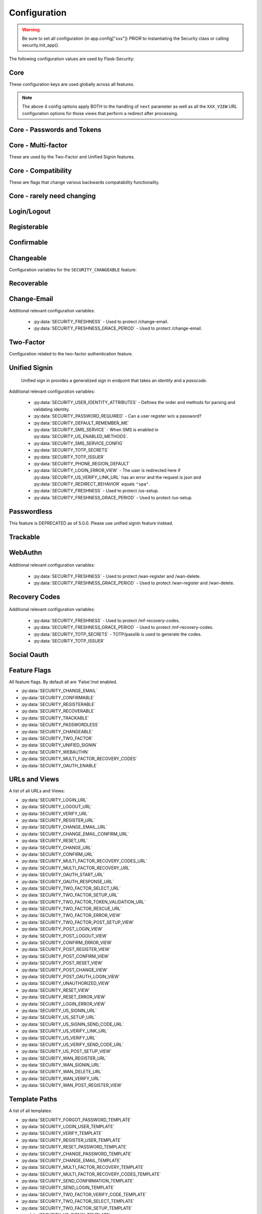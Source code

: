 Configuration
=============

.. warning::
    Be sure to set all configuration (in app.config["xxx"]) *PRIOR* to instantiating
    the Security class or calling security.init_app().

The following configuration values are used by Flask-Security:

Core
--------------

These configuration keys are used globally across all features.

.. py:data:: SECRET_KEY

    This is actually part of Flask - but is used by Flask-Security to sign all tokens.
    It is critical this is set to a strong value. For python3 consider using: ``secrets.token_urlsafe()``

.. py:data:: SECRET_KEY_FALLBACKS

    This is part of Flask (>=3.1) but can be used by Flask-Security to unsign tokens.
    See Flask documentation https://flask.palletsprojects.com/en/stable/config/#SECRET_KEY_FALLBACKS

    .. versionadded:: 5.6.0

.. py:data:: SECURITY_BLUEPRINT_NAME

    Specifies the name for the Flask-Security blueprint.

    Default: ``"security"``.

.. py:data:: SECURITY_URL_PREFIX

    Specifies the URL prefix for the Flask-Security blueprint.

    Default: ``None``.

.. py:data:: SECURITY_STATIC_FOLDER

    Specifies the folder name for static files (webauthn).

    Default: ``"static"``.

    .. versionadded:: 5.1.0

.. py:data:: SECURITY_STATIC_FOLDER_URL

    Specifies the URL for static files used by Flask-Security (webauthn).
    See Flask documentation https://flask.palletsprojects.com/en/latest/blueprints/#static-files

    Default: ``"/fs-static"``.

    .. versionadded:: 5.1.0

.. py:data:: SECURITY_SUBDOMAIN

    Specifies the subdomain for the Flask-Security blueprint. If your authenticated
    content is on a different subdomain, also enable :py:data:`SECURITY_REDIRECT_ALLOW_SUBDOMAINS`.

    Default: ``None``.
.. py:data:: SECURITY_FLASH_MESSAGES

    Specifies whether or not to flash messages for actions certain endpoint perform.
    Normally Flash-Security views will flash informational or error messages only when the operation
    results in a redirect.

    Default: ``True``.
.. py:data:: SECURITY_I18N_DOMAIN

    Specifies the name for domain used for translations.

    Default: ``"flask_security"``.
.. py:data:: SECURITY_I18N_DIRNAME

    Specifies the directory containing the ``MO`` files used for translations.
    When using flask-babel this can also be a list of directory names - this
    enables application to override a subset of messages if desired. The
    default ``builtin`` uses translations shipped with Flask-Security.

    Default: ``"builtin"``.

    .. versionchanged:: 5.2.0
        "builtin" is a special name which will be interpreted as the ``translations``
        directory within the installation of Flask-Security.

.. py:data:: SECURITY_TOKEN_AUTHENTICATION_KEY

    Specifies the query string parameter to read when using token authentication.

    Default: ``"auth_token"``.

.. py:data:: SECURITY_TOKEN_AUTHENTICATION_HEADER

    Specifies the HTTP header to read when using token authentication.

    Default: ``"Authentication-Token"``.

.. py:data:: SECURITY_TOKEN_MAX_AGE

    Specifies the number of seconds before an authentication token expires.

    Default: ``None``, meaning the token never expires.

.. py:data:: SECURITY_TOKEN_EXPIRE_TIMESTAMP

    A callable that returns a unix timestamp in the future when this specific
    authentication token should expire. Returning 0 means no expiration.
    It is passed the currently authenticated User so any fields can be used
    to customize an expiration time. Of course it is called in a request
    context so any information about the current request can also be used.

    If BOTH this and :data:`SECURITY_TOKEN_MAX_AGE` are set - the shorter is used.

    .. note::
        These 2 expiry options work differently - with this one, the actual expire
        timestamp is in the auth_token. The signed token (using itsdangerous)
        has the timestamp the token was generated. On validation, that is checked
        against ``SECURITY_TOKEN_MAX_AGE``. So for MAX_AGE, at the time of
        validation, the token hasn't yet been associated with a User.

    Default: ``lambda user: 0``

.. py:data:: SECURITY_EMAIL_VALIDATOR_ARGS

    Email address are validated and normalized via the ``mail_util_cls`` which
    defaults to :class:`.MailUtil`. That uses the `email_validator`_ package whose methods
    have configurable options - these can be set here and will be passed in.
    For example setting this to: ``{"check_deliverability": False}`` is useful
    when unit testing if the emails are fake.

    ``mail_util_cls`` has 2 methods - ``normalize`` and ``validate``. Both
    ensure the passed value is a valid email address, and returns a normalized
    version. ``validate`` additionally, by default, verifies that the email
    address can likely actually receive an email.

    Default: ``None``, meaning use the defaults from email_validator package.

    .. versionadded:: 4.0.0

.. _email_validator: https://pypi.org/project/email-validator/

.. py:data:: SECURITY_DEFAULT_HTTP_AUTH_REALM

    Specifies the default authentication realm when using basic HTTP auth.

    Default: ``Login Required``

.. py:data:: SECURITY_REDIRECT_BEHAVIOR

    Passwordless login, confirmation, reset password, unified signin, change_email, and oauth signin
    have GET endpoints that validate the passed token and redirect to an action form.
    For Single-Page-Applications style UIs which need to control their own internal URL routing these redirects
    need to not contain forms, but contain relevant information as query parameters.
    Setting this to ``"spa"`` will enable that behavior.

    When this is enabled, the following must also be defined:

    - :py:data:`SECURITY_POST_OAUTH_LOGIN_VIEW`  (if :py:data:`SECURITY_OAUTH_ENABLE` is True)
    - :py:data:`SECURITY_LOGIN_ERROR_VIEW`
    - :py:data:`SECURITY_CONFIRM_ERROR_VIEW`
    - :py:data:`SECURITY_POST_CHANGE_EMAIL_VIEW`
    - :py:data:`SECURITY_CHANGE_EMAIL_ERROR_VIEW`
    - :py:data:`SECURITY_POST_CONFIRM_VIEW`
    - :py:data:`SECURITY_RESET_ERROR_VIEW`
    - :py:data:`SECURITY_RESET_VIEW`


    Default: ``None`` which is existing html-style form redirects.

    .. versionadded:: 3.3.0

.. py:data:: SECURITY_REDIRECT_HOST

    Mostly for development purposes, the UI is often developed
    separately and is running on a different port than the
    Flask application. In order to test redirects, the `netloc`
    of the redirect URL needs to be rewritten. Setting this to e.g. `localhost:8080` does that.

    .. tip::
        Be aware that when this is set, any of the `*_VIEW` configuration variables that are set
        to URLs and not endpoints, will be redirected to this host.

    Default: ``None``.

    .. versionadded:: 3.3.0

.. py:data:: SECURITY_REDIRECT_ALLOW_SUBDOMAINS

    If ``True`` then subdomains (and the root domain) of the top-level host set
    by Flask's ``SERVER_NAME`` configuration will be allowed as post-view redirect targets.
    This is beneficial if you wish to place your authentication on one subdomain and
    authenticated content on another, for example ``auth.domain.tld`` and ``app.domain.tld``.

    Default: ``False``.

    .. versionadded:: 4.0.0

.. py:data:: SECURITY_REDIRECT_BASE_DOMAIN

    Set the base domain for checking allowable redirects. The intent here is to
    allow an application to be server on e.g. "flaskapp.my.org" and redirect
    to "myservice.my.org" (which maybe isn't a Flask app). Flask's SERVER_NAME
    can't be used to verify redirects in this case. Note that in most cases
    the application will want to set Flask's SESSION_COOKIE_DOMAIN to be this base domain -
    otherwise authorization information won't be sent.

    Default: ``None``

    .. versionadded:: 5.5.0

.. py:data:: SECURITY_REDIRECT_ALLOWED_SUBDOMAINS

    A list of subdomains. Each will be prepended to
    ``SECURITY_REDIRECT_BASE_DOMAIN`` and checked against the requested redirect.

    Default: ``[]``

    .. versionadded:: 5.5.0


.. note::
    The above 4 config options apply BOTH to the handling of ``next`` parameter
    as well as all the ``XXX_VIEW`` URL configuration options
    for those views that perform a redirect after processing.

.. py:data:: SECURITY_CSRF_PROTECT_MECHANISMS

    Authentication mechanisms that require CSRF protection.
    These are the same mechanisms as are permitted in the ``@auth_required`` decorator.

    Default: ``("basic", "session", "token")``.

.. py:data:: SECURITY_CSRF_IGNORE_UNAUTH_ENDPOINTS

    If ``True`` then CSRF will not be required for endpoints
    that don't require authentication (e.g. login, logout, register, forgot_password).

    Default: ``False``.

.. py:data:: SECURITY_CSRF_COOKIE_NAME

    The name for the CSRF cookie. This usually should be dictated by your
    client-side code  - more information can be found at :ref:`csrf_topic`

    Default: ``None`` - meaning no cookie will be sent.

.. py:data:: SECURITY_CSRF_COOKIE

    A dict that defines the parameters required to
    set a CSRF cookie.
    The complete set of parameters is described in Flask's `set_cookie`_ documentation.

    Default: ``{"samesite": "Strict", "httponly": False, "secure": False}``

    .. versionchanged:: 4.1.0
        The 'key' attribute was deprecated in favor of a separate configuration
        variable :data:`SECURITY_CSRF_COOKIE_NAME`.

.. py:data:: SECURITY_CSRF_HEADER

    The HTTP Header name that will contain the CSRF token. ``X-XSRF-Token``
    is used by packages such as `axios`_.

    Default: ``"X-XSRF-Token"``.

.. py:data:: SECURITY_CSRF_COOKIE_REFRESH_EACH_REQUEST

    By default, csrf_tokens have an expiration (controlled
    by the configuration variable ``WTF_CSRF_TIME_LIMIT``.
    This can cause CSRF failures if say an application is left
    idle for a long time. You can set that time limit to ``None``
    or have the CSRF cookie sent on every request (which will give
    it a new expiration time).

    Default: ``False``.

.. py:data:: SECURITY_EMAIL_SENDER

    Specifies the email address to send emails as.

    Default: value set to ``MAIL_DEFAULT_SENDER`` if Flask-Mail is used otherwise ``no-reply@localhost``.

.. py:data:: SECURITY_USER_IDENTITY_ATTRIBUTES

    Specifies which attributes of the user object can be used for credential validation.

    Defines the order and matching that will be applied when validating login
    credentials (either via standard login form or the unified sign in form).
    The identity field in the form will be matched in order using this configuration
    - the FIRST match will then be used to look up the user in the DB.

    Mapping functions take a single argument - ``identity`` from the form
    and should return ``None`` if the ``identity`` argument isn't in a format
    suitable for the attribute. If the ``identity`` argument format matches, it
    should be returned, optionally having had some normalization performed.
    The returned result will be used to look up the identity in the UserDataStore
    using the column name specified in the key.

    The provided :meth:`flask_security.uia_phone_mapper` for example performs
    phone number normalization using the ``phonenumbers`` package.

    .. tip::
        If your mapper performs any sort of normalization,
        make sure you apply the exact same transformation in your form validator
        when setting the field.

    .. danger::
        Make sure that any attributes listed here are marked Unique in your UserDataStore
        model.

    .. danger::
        Make sure your mapper methods guard against malicious user input. For example,
        if you allow ``username`` as an identity method you could use `bleach`_::

            def uia_username_mapper(identity):
                # we allow pretty much anything - but we bleach it.
                return bleach.clean(identity, strip=True)

    Default::

        [
            {"email": {"mapper": uia_email_mapper, "case_insensitive": True}},
        ]

    If you enable :py:data:`SECURITY_UNIFIED_SIGNIN` and set ``sms`` as a :py:data:`SECURITY_US_ENABLED_METHODS`
    and your `SECURITY_USER_IDENTITY_ATTRIBUTES` contained::

        [
            {"email": {"mapper": uia_email_mapper, "case_insensitive": True}},
            {"us_phone_number": {"mapper": uia_phone_mapper}},
        ]

    Then after the user sets up their SMS - they could login using their phone number and
    get a text with the authentication code.

    .. versionchanged:: 4.0.0
        Changed from list to list of dict.

.. _bleach: https://pypi.org/project/bleach/

.. py:data:: SECURITY_USER_IDENTITY_MAPPINGS

    .. versionadded:: 3.4.0
    .. deprecated:: 4.0.0
        Superseded by :py:data:`SECURITY_USER_IDENTITY_ATTRIBUTES`

.. py:data:: SECURITY_API_ENABLED_METHODS

    Various endpoints of Flask-Security require the caller to be authenticated.
    This variable controls which of the methods - ``token``, ``session``, ``basic``
    will be allowed. The default does NOT include ``basic`` since if ``basic``
    is in the list, and if the user is NOT authenticated, then the standard/required
    response of 401 with the ``WWW-Authenticate`` header is returned. This is
    rarely what the client wants.

    Default: ``["session", "token"]``.

    .. versionadded:: 4.0.0

.. py:data:: SECURITY_DEFAULT_REMEMBER_ME

    Specifies the default "remember me" value used when logging in a user.

    Default: ``False``.

.. py:data:: SECURITY_RETURN_GENERIC_RESPONSES

    If set to ``True`` Flask-Security will return generic responses to endpoints
    that could be used to enumerate users. Please see :ref:`generic_responses`.

    Default: ``False``

    .. versionadded:: 5.0.0

.. py:data:: SECURITY_FRESHNESS

    A timedelta used to protect endpoints that alter sensitive information.
    This is used to protect the following endpoints:

        - :py:data:`SECURITY_US_SETUP_URL`
        - :py:data:`SECURITY_TWO_FACTOR_SETUP_URL`
        - :py:data:`SECURITY_WAN_REGISTER_URL`
        - :py:data:`SECURITY_WAN_DELETE_URL`
        - :py:data:`SECURITY_MULTI_FACTOR_RECOVERY_CODES`
        - :py:data:`SECURITY_CHANGE_EMAIL_URL`

    Setting this to a negative number will disable any freshness checking and
    the endpoints:

        - :py:data:`SECURITY_VERIFY_URL`
        - :py:data:`SECURITY_US_VERIFY_URL`
        - :py:data:`SECURITY_US_VERIFY_SEND_CODE_URL`
        - :py:data:`SECURITY_WAN_VERIFY_URL`

    won't be registered.
    Setting this to 0 results in undefined behavior.
    Please see :meth:`flask_security.check_and_update_authn_fresh` for details.

    .. note::
        The timestamp of when the caller/user last successfully authenticated is
        stored in the session as well as authentication token.

    Default: timedelta(hours=24)

    .. versionadded:: 3.4.0

.. py:data:: SECURITY_FRESHNESS_GRACE_PERIOD

    A timedelta that provides a grace period when altering sensitive
    information. This ensures that multi-step operations don't get denied
    because the session/token happens to expire mid-step.

    Note that this is not implemented for freshness information carried in the
    auth token.

    N.B. To avoid strange behavior, be sure to set the grace period less than
    the freshness period.
    Please see :meth:`flask_security.check_and_update_authn_fresh` for details.

    Default: timedelta(hours=1)

    .. versionadded:: 3.4.0

.. py:data:: SECURITY_FRESHNESS_ALLOW_AUTH_TOKEN

    Controls whether the freshness data set in the auth token can be used to
    satisfy freshness checks. Some applications might want to force freshness
    protected endpoints to always use browser based access with sessions - they
    should set this to ``False``.

    Default: ``True``


    .. versionadded:: 5.5.0

Core - Passwords and Tokens
----------------------------
.. py:data:: SECURITY_PASSWORD_HASH

    Specifies the password hash algorithm to use when hashing passwords.
    Recommended values for production systems are ``argon2``, ``bcrypt``, or
    ``pbkdf2_sha512``. Some algorithms require the installation  of a backend package (e.g. `bcrypt`_, `argon2`_).

    Default: ``"argon2"``.

    .. versionchanged:: 5.5.0
        Default changed from ``bcrypt`` to ``argon2``.

.. py:data:: SECURITY_PASSWORD_SCHEMES

    List of supported password hash algorithms. ``SECURITY_PASSWORD_HASH``
    must be from this list. Passwords encrypted with any of these schemes will be honored.
    This is passed directly to `passlib's CryptoContext`_.

.. py:data:: SECURITY_DEPRECATED_PASSWORD_SCHEMES

    List of password hash algorithms that are considered weak and
    will be accepted, however on first use, will be re-hashed to the current
    setting of ``SECURITY_PASSWORD_HASH``.
    This is passed directly to `passlib's CryptoContext`_.

    Default: ``["auto"]`` which means any password found that wasn't
    hashed using ``SECURITY_PASSWORD_HASH`` will be re-hashed.

.. py:data:: SECURITY_PASSWORD_SALT

    Specifies the HMAC salt. This is required for all schemes that
    are configured for double hashing. A good salt can be generated using:
    ``secrets.SystemRandom().getrandbits(128)``.

    Default: ``None``.

.. py:data:: SECURITY_PASSWORD_SINGLE_HASH

    A list of schemes that should not be hashed twice. By default, passwords are
    hashed twice, first with :py:data:`SECURITY_PASSWORD_SALT`, and then with a random salt.

    Default: a list of known schemes not working with double hashing (`django_{digest}`, `plaintext`).

.. py:data:: SECURITY_HASHING_SCHEMES

    List of algorithms used for encrypting/hashing sensitive data within a token
    (Such as is sent with confirmation or reset password).
    This is passed directly to `passlib's CryptoContext`_.

    Default: ``["sha256_crypt", "hex_md5"]``.
.. py:data:: SECURITY_DEPRECATED_HASHING_SCHEMES

    List of deprecated algorithms used for creating and validating tokens.
    This is passed directly to `passlib's CryptoContext`_.

    Default: ``["auto"]``.

.. versionchanged:: 5.5.0
        Default changed from ``hex_md5`` to ``auto``.

.. py:data:: SECURITY_PASSWORD_HASH_OPTIONS

    Specifies additional options to be passed to the hashing method. This is deprecated as of passlib 1.7.

    .. deprecated:: 3.4.0 see: :py:data:`SECURITY_PASSWORD_HASH_PASSLIB_OPTIONS`

.. py:data:: SECURITY_PASSWORD_HASH_PASSLIB_OPTIONS

    Pass additional options through ``passlib`` to the various hashing methods.
    This is a dict of the form ``{<scheme>__<option>: <value>, ..}``
    e.g. {"argon2__time_cost": 3}.

    Default: ``{}``

    .. versionadded:: 3.3.1

.. py:data:: SECURITY_PASSWORD_LENGTH_MIN

    Minimum required length for passwords.

    Default: ``8``

    .. versionadded:: 3.4.0
.. py:data:: SECURITY_PASSWORD_COMPLEXITY_CHECKER

    Set to complexity checker to use (Only ``zxcvbn`` supported).

    Default: ``None``

    .. versionadded:: 3.4.0
.. py:data:: SECURITY_ZXCVBN_MINIMUM_SCORE

    Required ``zxcvbn`` password complexity score (0-4).
    Refer to https://github.com/dropbox/zxcvbn#usage for exact meanings of
    different score values.

    Default: ``3`` (Good or Strong)

    .. versionadded:: 5.0.0
.. py:data:: SECURITY_PASSWORD_CHECK_BREACHED

    If not ``None`` new/changed passwords will be checked against the
    database of breached passwords at https://api.pwnedpasswords.com.
    If set to ``strict`` then if the site can't be reached, validation will fail.
    If set to ``best-effort`` failure to reach the site will continue
    with the rest of password validation.

    Default: ``None``

    .. versionadded:: 3.4.0
.. py:data:: SECURITY_PASSWORD_BREACHED_COUNT

    Passwords with counts greater than or equal to this value are considered breached.

    Default: 1  - which might be to burdensome for some applications.

    .. versionadded:: 3.4.0

.. py:data:: SECURITY_PASSWORD_NORMALIZE_FORM

    Passwords are normalized prior to changing or comparing. This satisfies
    the NIST requirement: `5.1.1.2 Memorized Secret Verifiers`_.
    Normalization is performed using the Python unicodedata.normalize() method.

    Default: ``"NFKD"``

    .. versionadded:: 4.0.0

.. _5.1.1.2 Memorized Secret Verifiers: https://pages.nist.gov/800-63-3/sp800-63b.html#sec5

.. py:data:: SECURITY_PASSWORD_REQUIRED

    If set to ``False`` then a user can register with an empty password.
    This requires :py:data:`SECURITY_UNIFIED_SIGNIN` to be enabled. By
    default, the user will be able to authenticate using an email link.
    Please note: this does not mean a user can sign in with an empty
    password - it means that they must have some OTHER means of authenticating.

    Default: ``True``

    .. versionadded:: 5.0.0

Core - Multi-factor
-------------------
These are used by the Two-Factor and Unified Signin features.

.. py:data:: SECURITY_TOTP_SECRETS

    Secret used to encrypt the totp_password both into DB and into the session cookie.
    Best practice is to set this to:

    .. code-block:: python

        from passlib import totp
        "{1: <result of totp.generate_secret()>}"

    See: `Totp`_ for details.

    .. versionadded:: 3.4.0

.. py:data:: SECURITY_TOTP_ISSUER

    Specifies the name of the service or application that the user is authenticating to.
    This will be the name displayed by most authenticator apps.

    Default: ``None``.

    .. versionadded:: 3.4.0

.. py:data:: SECURITY_SMS_SERVICE

    Specifies the name of the sms service provider. Out of the box
    "Twilio" is supported. For other sms service providers you will need
    to subclass :class:`.SmsSenderBaseClass` and register it:

    .. code-block:: python

        SmsSenderFactory.senders[<service-name>] = <service-class>

    Default: ``Dummy`` which does nothing.

    .. versionadded:: 3.4.0

.. py:data:: SECURITY_SMS_SERVICE_CONFIG

    Specifies a dictionary of basic configurations needed for use of a sms service.
    For "Twilio" the following keys are required (fill in from your Twilio dashboard):

    Default: ``{'ACCOUNT_SID': NONE, 'AUTH_TOKEN': NONE, 'PHONE_NUMBER': NONE}``

    .. versionadded:: 3.4.0

.. py:data:: SECURITY_PHONE_REGION_DEFAULT

    Assigns a default 'region' for phone numbers used for two-factor or
    unified sign in. All other phone numbers will require a region prefix to
    be accepted.

    Default: ``"US"``

    .. versionadded:: 3.4.0

Core - Compatibility
---------------------
These are flags that change various backwards compatability functionality.

.. py:data:: SECURITY_ANONYMOUS_USER_DISABLED

    If set to `True` then :data:`flask_security.current_user` will be `None` for unauthenticated
    users instead of pointing to an AnonymousUser object. Note that Flask-Login intends
    to deprecate the entire AnonymousUser concept.

    Default: ``False``.

    .. versionadded:: 5.4.0

.. py:data:: SECURITY_BACKWARDS_COMPAT_UNAUTHN

    If set to ``True`` then the default behavior for authentication
    failures from one of Flask-Security's decorators will be restored to
    be compatible with releases prior to 3.3.0 (return 401 and some static html).

    Default: ``False``.

.. py:data:: SECURITY_BACKWARDS_COMPAT_AUTH_TOKEN

    If set to ``True`` then an Authentication-Token will be returned
    on every successful call to login, reset-password, change-password
    as part of the JSON response. This was the default prior to release 3.3.0
    - however sending Authentication-Tokens (which by default don't expire)
    to session based UIs is a bad security practice.

    Default: ``False``.

Core - rarely need changing
----------------------------

.. py:data:: SECURITY_DATETIME_FACTORY

    Specifies the default datetime factory. The default is naive-UTC which
    corresponds to many DB's DateTime type.

    Default:``flask_security.naive_utcnow``.

.. py:data:: SECURITY_CONFIRM_SALT

    Specifies the salt value when generating confirmation links/tokens.

    Default: ``"confirm-salt"``.

.. py:data:: SECURITY_RESET_SALT

    Specifies the salt value when generating password reset links/tokens.

    Default: ``"reset-salt"``.

.. py:data:: SECURITY_LOGIN_SALT

    Specifies the salt value when generating login links/tokens.

    Default: ``"login-salt"``.

.. py:data:: SECURITY_REMEMBER_SALT

    Specifies the salt value when generating remember tokens.
    Remember tokens are used instead of user ID's as it is more secure.

    Default: ``"remember-salt"``.
.. py:data:: SECURITY_TWO_FACTOR_VALIDITY_SALT

    Specifies the salt value when generating two factor validity tokens.

    Default: ``"tf-validity-salt"``.
.. py:data:: SECURITY_US_SETUP_SALT

    Default: ``"us-setup-salt"``

.. py:data:: SECURITY_WAN_SALT

    Default: ``"wan-salt"``
.. py:data:: SECURITY_TWO_FACTOR_SETUP_SALT

    Default: ``"tf-setup-salt"``
.. py:data:: SECURITY_EMAIL_CHANGE_SALT

    Specifies the salt value when generating change email confirmation links/tokens.

    Default: ``"change-email-salt"``.

.. py:data:: SECURITY_EMAIL_PLAINTEXT

    Sends email as plaintext using ``*.txt`` template.

    Default: ``True``.

.. py:data:: SECURITY_EMAIL_HTML

    Sends email as HTML using ``*.html`` template.

    Default: ``True``.

.. py:data:: SECURITY_CLI_USERS_NAME

    Specifies the name for the command managing users. Disable by setting ``False``.

    Default: ``"users"``.

.. py:data:: SECURITY_CLI_ROLES_NAME

    Specifies the name for the command managing roles. Disable by setting ``False``.

    Default: ``"roles"``.

.. py:data:: SECURITY_JOIN_USER_ROLES

    Specifies whether to set the ``UserModel.roles`` loading relationship to ``joined`` when a ``roles`` attribute
    is present for a SQLAlchemy Datastore. Setting this to ``False`` restores pre 3.3.0 behavior and is required if the ``roles`` attribute
    is not a joinable attribute on the ``UserModel``. The default setting improves performance by only requiring a single
    DB call.

    Default: ``True``.

    .. versionadded:: 3.4.0

.. _Totp: https://passlib.readthedocs.io/en/stable/narr/totp-tutorial.html#totp-encryption-setup
.. _set_cookie: https://flask.palletsprojects.com/en/1.1.x/api/?highlight=set_cookie#flask.Response.set_cookie
.. _axios: https://github.com/axios/axios
.. _bcrypt: https://pypi.org/project/bcrypt/
.. _argon2: https://pypi.org/project/argon2-cffi/

Login/Logout
------------
.. py:data:: SECURITY_LOGIN_URL

    Specifies the login URL.

    Default: ``"/login"``.

.. py:data:: SECURITY_LOGOUT_URL

    Specifies the logout URL.

    Default:``"/logout"``.


.. py:data:: SECURITY_LOGOUT_METHODS

    Specifies the HTTP request methods that the logout URL accepts. Specify ``None`` to disable the logout URL (and implement your own).
    Configuring with just ``["POST"]`` is slightly more secure. The default includes ``"GET"`` for backwards compatibility.

    Default: ``["GET", "POST"]``.


.. py:data:: SECURITY_POST_LOGIN_VIEW

    Specifies the default view to redirect to after a user logs in. This value can be set to a URL
    or an endpoint name. Defaults to the Flask config ``APPLICATION_ROOT`` value which itself defaults to ``"/"``.
    Note that if the request URL or form has a ``next`` parameter, that will take precedence.

    Default: ``APPLICATION_ROOT``.

.. py:data:: SECURITY_POST_LOGOUT_VIEW

    Specifies the default view to redirect to after a user logs out. This value can be set to a URL
    or an endpoint name. Defaults to the Flask config ``APPLICATION_ROOT`` value which itself defaults to ``"/"``.
    Note that if the request URL or form has a ``next`` parameter, that will take precedence.

    Default: ``APPLICATION_ROOT``.


.. py:data:: SECURITY_UNAUTHORIZED_VIEW

    Specifies the view to redirect to if a user attempts to access a URL/endpoint that they do
    not have permission to access. This can be a callable (which returns a URL or ``None``) or an endpoint or a URL.
    If this value is ``None`` or the configured callable returns ``None`` or empty, the user is presented with a default HTTP 403 response.

    Default: ``None``.

.. py:data:: SECURITY_LOGIN_USER_TEMPLATE

    Specifies the path to the template for the user login page.

    Default: ``"security/login_user.html"``.

.. py:data:: SECURITY_VERIFY_URL

    Specifies the re-authenticate URL. If :py:data:`SECURITY_FRESHNESS` evaluates to < 0; this
    endpoint won't be registered.

    Default: ``"/verify"``

    .. versionadded:: 3.4.0


.. py:data:: SECURITY_VERIFY_TEMPLATE

    Specifies the path to the template for the verify password page.

    Default: ``"security/verify.html"``.

    .. versionadded:: 3.4.0

.. py:data:: SECURITY_POST_VERIFY_URL

    Specifies the default view to redirect to after a user successfully re-authenticates either via
    the :py:data:`SECURITY_VERIFY_URL` or the :py:data:`SECURITY_US_VERIFY_URL`.
    Normally this won't need to be set and after the verification/re-authentication, the referring
    view (held in the ``next`` parameter) will be redirected to.

    Default: ``None``.

    .. versionadded:: 3.4.0

Registerable
------------
.. py:data:: SECURITY_REGISTERABLE

    Specifies if Flask-Security should create a user registration endpoint.

    Default: ``False``

.. py:data:: SECURITY_SEND_REGISTER_EMAIL

    Specifies whether registration email is sent.

    Default: ``True``.
.. py:data:: SECURITY_EMAIL_SUBJECT_REGISTER

    Sets the subject for the confirmation email.

    Default: ``_("Welcome")``.
.. py:data:: SECURITY_REGISTER_USER_TEMPLATE

    Specifies the path to the template for the user registration page.

    Default: ``"security/register_user.html"``.
.. py:data:: SECURITY_POST_REGISTER_VIEW

    Specifies the view to redirect to after a user successfully registers.
    This value can be set to a URL or an endpoint name. If this value is
    ``None``, the user is redirected to the value of :data:`SECURITY_POST_LOGIN_VIEW`.
    Note that if the request URL or form has a ``next`` parameter, that will take precedence.

    Default: ``None``.
.. py:data:: SECURITY_REGISTER_URL

    Specifies the register URL.

    Default: ``"/register"``.

.. py:data:: SECURITY_USERNAME_ENABLE

    If set to True, the default registration form and template, and
    login form and template will have
    a username field added. This requires that your user model contain the
    field ``username``. It MUST be set as 'unique' and if you don't want
    to require a username, it should be set as 'nullable'.
    The form validators will call :meth:`.UsernameUtil.validate`.

    In addition, :data:`SECURITY_USER_IDENTITY_ATTRIBUTES` will be updated to include::

        {"username": {"mapper": uia_username_mapper}, "case_insensitive": True}

    See :meth:`flask_security.uia_username_mapper` for details.

    If you already have added a username field to your forms, don't set this
    option - the system will throw an exception at init_app time.

    Validation and normalization is encapsulated in :class:`.UsernameUtil`.
    Note that the default validation restricts username input to be unicode
    letters and numbers. It also uses ``bleach`` to scrub any risky input. Be
    sure your application requirements includes `bleach`_.

    Default: ``False``

    .. versionadded:: 4.1.0

.. py:data:: SECURITY_USERNAME_REQUIRED

    If username is enabled, is it required as part of registration?

    Default: ``False``

    .. versionadded:: 4.1.0


.. py:data:: SECURITY_USERNAME_MIN_LENGTH

    Minimum length of a username.

    Default: ``4``

    .. versionadded:: 4.1.0

.. py:data:: SECURITY_USERNAME_MAX_LENGTH

    Maximum length of a username.

    Default: ``32``

    .. versionadded:: 4.1.0

.. py:data:: SECURITY_USERNAME_NORMALIZE_FORM

    Usernames, by default, are normalized using the Python unicodedata.normalize() method.

    Default: ``"NFKD"``

    .. versionadded:: 4.1.0

Confirmable
-----------

.. py:data:: SECURITY_CONFIRMABLE

    Specifies if users are required to confirm their email address when
    registering a new account. If this value is `True`, Flask-Security creates an endpoint to handle
    confirmations and requests to resend confirmation instructions.

    Default: ``False``.
.. py:data:: SECURITY_CONFIRM_EMAIL_WITHIN

    Specifies the amount of time a user has before their confirmation
    link expires. Always pluralize the time unit for this value.

    Default: ``"5 days"``.
.. py:data:: SECURITY_CONFIRM_URL

    Specifies the email confirmation URL.

    Default: ``"/confirm"``.
.. py:data:: SECURITY_SEND_CONFIRMATION_TEMPLATE

    Specifies the path to the template for the resend confirmation instructions page.

    Default: ``"security/send_confirmation.html"``.
.. py:data:: SECURITY_EMAIL_SUBJECT_CONFIRM

    Sets the subject for the email confirmation message.

    Default: ``_("Please confirm your email")``.
.. py:data:: SECURITY_CONFIRM_ERROR_VIEW

    Specifies the view to redirect to if a confirmation error occurs.
    This value can be set to a URL or an endpoint name.
    If this value is ``None``, the user is presented the default view
    to resend a confirmation link. In the case of :py:data:`SECURITY_REDIRECT_BEHAVIOR` == ``"spa"``
    query params in the redirect will contain the error.

    Default: ``None``.
.. py:data:: SECURITY_POST_CONFIRM_VIEW

    Specifies the view to redirect to after a user successfully confirms their email.
    This value can be set to a URL or an endpoint name. If this value is ``None``, the user is redirected to the
    value of :data:`SECURITY_POST_LOGIN_VIEW`.

    Default: ``None``.
.. py:data:: SECURITY_AUTO_LOGIN_AFTER_CONFIRM

    If ``True``, then the user corresponding to the confirmation token will be automatically signed in.
    If ``False`` (the default) then the user will be required to authenticate using the usual mechanism(s).
    Note that the confirmation token is single-use. This is not recommended by OWASP
    however an application that is by invite only (no self-registration) might find this useful.

    Default: ``False``.

.. py:data:: SECURITY_LOGIN_WITHOUT_CONFIRMATION

    Specifies if a user may login before confirming their email when
    the value of :data:`SECURITY_CONFIRMABLE` is set to ``True``.

    Default: ``False``.
.. py:data:: SECURITY_REQUIRES_CONFIRMATION_ERROR_VIEW

    Specifies a redirect page if the users tries to login, reset password or us-signin with an unconfirmed account.
    If an URL endpoint is specified, flashes an error messages and redirects.
    Default behavior is to reload the form with an error message without redirecting to an other page.

    Default: ``None``.

Changeable
----------
Configuration variables for the ``SECURITY_CHANGEABLE`` feature:

.. py:data:: SECURITY_CHANGEABLE

    Specifies if Flask-Security should enable the change password endpoint.

    Default: ``False``.
.. py:data:: SECURITY_CHANGE_URL

    Specifies the password change URL.

    Default: ``"/change"``.
.. py:data:: SECURITY_POST_CHANGE_VIEW

    Specifies the view to redirect to after a user successfully changes their password.
    This value can be set to a URL or an endpoint name.
    If this value is ``None``, the user is redirected  to the
    value of :data:`SECURITY_POST_LOGIN_VIEW`.

    Default: ``None``.
.. py:data:: SECURITY_CHANGE_PASSWORD_TEMPLATE

    Specifies the path to the template for the change password page.

    Default: ``"security/change_password.html"``.

.. py:data:: SECURITY_SEND_PASSWORD_CHANGE_EMAIL

    Specifies whether password change email is sent.

    Default: ``True``.

.. py:data:: SECURITY_EMAIL_SUBJECT_PASSWORD_CHANGE_NOTICE

    Sets the subject for the password change notice.

    Default: ``_("Your password has been changed")``.

Recoverable
-----------

.. py:data:: SECURITY_RECOVERABLE

    Specifies if Flask-Security should create a password reset/recover endpoint.

    Default: ``False``.

.. py:data:: SECURITY_RESET_URL

    Specifies the password reset URL.

    Default: ``"/reset"``.

.. py:data:: SECURITY_RESET_PASSWORD_TEMPLATE

    Specifies the path to the template for the reset password page.

    Default: ``"security/reset_password.html"``.

.. py:data:: SECURITY_FORGOT_PASSWORD_TEMPLATE

    Specifies the path to the template for the forgot password page.

    Default: ``"security/forgot_password.html"``.

.. py:data:: SECURITY_POST_RESET_VIEW

    Specifies the view to redirect to after a user successfully resets their password.
    This value can be set to a URL or an endpoint name. If this
    value is ``None``, the user is redirected to the value of ``.login`` if
    :py:data:`SECURITY_AUTO_LOGIN_AFTER_RESET` is ``False`` or :py:data:`SECURITY_POST_LOGIN_VIEW`
    if ``True``

    Default: ``None``.

.. py:data:: SECURITY_RESET_VIEW

    Specifies the view/URL to redirect to after a GET reset-password link.
    This is only valid if :py:data:`SECURITY_REDIRECT_BEHAVIOR` == ``"spa"``.
    Query params in the redirect will contain the ``token``.

    Default: ``None``.

.. py:data:: SECURITY_AUTO_LOGIN_AFTER_RESET

    If ``False`` then on successful reset the user will be required to signin again.
    Note that the reset token is not valid after being used once.
    If ``True``, then the user corresponding to the
    reset token will be automatically signed in. Note: auto-login is contrary
    to OWASP best security practices. This option is for backwards compatibility
    and is deprecated.

    Default: ``False``.

    .. versionadded:: 5.3.0
    .. deprecated:: 5.3.0

.. py:data:: SECURITY_RESET_ERROR_VIEW

    Specifies the view/URL to redirect to after a GET reset-password link when there is an error.
    This is only valid if :py:data:`SECURITY_REDIRECT_BEHAVIOR` == ``spa``.
    Query params in the redirect will contain the error.

    Default: ``None``.

.. py:data:: SECURITY_RESET_PASSWORD_WITHIN

    Specifies the amount of time a user has before their password reset link expires.
    Always pluralize the time unit for this value.

    Default: ``"1 days"``.

.. py:data:: SECURITY_SEND_PASSWORD_RESET_EMAIL

    Specifies whether password reset email is sent. These are instructions
    including a link that can be clicked on.

    Default: ``True``.

.. py:data:: SECURITY_SEND_PASSWORD_RESET_NOTICE_EMAIL

    Specifies whether password reset notice email is sent. This is sent once
    a user's password was successfully reset.

    Default: ``True``.

.. py:data:: SECURITY_EMAIL_SUBJECT_PASSWORD_RESET

    Sets the subject for the password reset email.

    Default: ``_("Password reset instructions")``.

.. py:data:: SECURITY_EMAIL_SUBJECT_PASSWORD_NOTICE

    Sets subject for the password notice.

    Default: ``_("Your password has been reset")``.

Change-Email
------------
.. versionadded:: 5.5.0

.. py:data:: SECURITY_CHANGE_EMAIL

    It ``True`` an endpoint is created that allows a user to change their email address.

    Default: ``False``
.. py:data:: SECURITY_CHANGE_EMAIL_SUBJECT

    Sets the subject for the change email confirmation email.

    Default: ``_("Confirm your new email address")``.
.. py:data:: SECURITY_CHANGE_EMAIL_TEMPLATE

    Specifies the path to the template for the change email page.

    Default: ``"security/change_email.html"``.
.. py:data:: SECURITY_CHANGE_EMAIL_WITHIN

    Specifies the amount of time a user has before their change email
    token expires. Always pluralize the time unit for this value.

    Default: ``"2 hours"``
.. py:data:: SECURITY_POST_CHANGE_EMAIL_VIEW

    Specifies the view to redirect to after a user successfully confirms their new email address.
    This value can be set to a URL or an endpoint name. If this value is
    ``None``, the user is redirected to the value of :py:data:`SECURITY_POST_LOGIN_VIEW`.
    Note that if the request URL or form has a ``next`` parameter, that will take precedence.
    In the case of :py:data:`SECURITY_REDIRECT_BEHAVIOR` == ``"spa"`` this value must be set.

    Default: ``None``.
.. py:data:: SECURITY_CHANGE_EMAIL_ERROR_VIEW

    Specifies the view to redirect to if a change email confirmation error occurs.
    This value can be set to a URL or an endpoint name.
    If this value is ``None``, the user is redirected back to the change_email page.
    In the case of :py:data:`SECURITY_REDIRECT_BEHAVIOR` == ``"spa"``
    this value must be set, and the query params in the redirect will contain the error.

    Default: ``None``.
.. py:data:: SECURITY_CHANGE_EMAIL_URL

    Specifies the change-email endpoint URL.

    Default: ``"/change-email"``.
.. py:data:: SECURITY_CHANGE_EMAIL_CONFIRM_URL

    Specifies the change-email confirmation endpoint URL. This is a GET
    only endpoint (accessed via a link in an email).

    Default: ``"/change-email-confirm"``.

Additional relevant configuration variables:

    - :py:data:`SECURITY_FRESHNESS` - Used to protect /change-email.
    - :py:data:`SECURITY_FRESHNESS_GRACE_PERIOD` - Used to protect /change-email.

Two-Factor
-----------
Configuration related to the two-factor authentication feature.

.. versionadded:: 3.2.0

.. py:data:: SECURITY_TWO_FACTOR

    Specifies if Flask-Security should enable the two-factor login feature.
    If set to ``True``, in addition to their passwords, users will be required to
    enter a code that is sent to them. Note that unless
    :data:`SECURITY_TWO_FACTOR_REQUIRED` is set - this is opt-in.

    Default: ``False``.
.. py:data:: SECURITY_TWO_FACTOR_REQUIRED

    If set to ``True`` then all users will be required to setup and use two factor authorization.

    Default: ``False``.
.. py:data:: SECURITY_TWO_FACTOR_ENABLED_METHODS

    Specifies the default enabled methods for two-factor authentication.

    Default: ``['email', 'authenticator', 'sms']`` which are the only currently supported methods.

.. py:data:: SECURITY_TWO_FACTOR_SECRET

    .. deprecated:: 3.4.0 see: :py:data:`SECURITY_TOTP_SECRETS`

.. py:data:: SECURITY_TWO_FACTOR_URI_SERVICE_NAME

    .. deprecated:: 3.4.0 see: :py:data:`SECURITY_TOTP_ISSUER`

.. py:data:: SECURITY_TWO_FACTOR_SMS_SERVICE

    .. deprecated:: 3.4.0 see: :py:data:`SECURITY_SMS_SERVICE`

.. py:data:: SECURITY_TWO_FACTOR_SMS_SERVICE_CONFIG

    .. deprecated:: 3.4.0 see: :py:data:`SECURITY_SMS_SERVICE_CONFIG`

.. py:data:: SECURITY_TWO_FACTOR_AUTHENTICATOR_VALIDITY

    Specifies the number of seconds access token is valid.

    Default: ``120``.
.. py:data:: SECURITY_TWO_FACTOR_MAIL_VALIDITY

    Specifies the number of seconds access token is valid.

    Default: ``300``.
.. py:data:: SECURITY_TWO_FACTOR_SMS_VALIDITY

    Specifies the number of seconds access token is valid.

    Default: ``120``.
.. py:data:: SECURITY_TWO_FACTOR_SETUP_WITHIN

    Specifies the amount of time a user has before their two factor setup
    token expires. Always pluralize the time unit for this value.

    Default: ``"30 minutes"``

    .. versionadded:: 5.5.0
.. py:data:: SECURITY_TWO_FACTOR_RESCUE_MAIL

    Specifies the email address users send mail to when they can't complete the
    two-factor authentication login.

    Default: ``"no-reply@localhost"``.

.. py:data:: SECURITY_EMAIL_SUBJECT_TWO_FACTOR

    Sets the subject for the two factor feature.

    Default: ``_("Two-factor Login")``
.. py:data:: SECURITY_EMAIL_SUBJECT_TWO_FACTOR_RESCUE

    Sets the subject for the two factor help function.

    Default: ``_("Two-factor Rescue")``
.. py:data:: SECURITY_TWO_FACTOR_VERIFY_CODE_TEMPLATE

    Specifies the path to the template for the verify code page for the two-factor authentication process.

    Default: ``"security/two_factor_verify_code.html"``.
.. py:data:: SECURITY_TWO_FACTOR_SETUP_TEMPLATE

    Specifies the path to the template for the setup page for the two factor authentication process.

    Default: ``"security/two_factor_setup.html"``.

.. py:data:: SECURITY_TWO_FACTOR_SETUP_URL

    Specifies the two factor setup URL.

    Default: ``"/tf-setup"``.
.. py:data:: SECURITY_TWO_FACTOR_TOKEN_VALIDATION_URL

    Specifies the two factor token validation URL.

    Default: ``"/tf-validate"``.

.. py:data:: SECURITY_TWO_FACTOR_RESCUE_URL

    Specifies the two factor rescue URL.

    Default: ``"/tf-rescue"``.

.. py:data:: SECURITY_TWO_FACTOR_SELECT_URL

    Specifies the two factor select URL. This is used when the user has
    setup more than one second factor.

    Default: ``"/tf-select"``.

    .. versionadded:: 5.0.0

.. py:data:: SECURITY_TWO_FACTOR_ERROR_VIEW

    Specifies a URL or endpoint to redirect to if the system detects that
    a two-factor endpoint is being accessed without the proper state. For example
    if ``tf-validate`` is accessed but the caller hasn't yet successfully passed the
    primary authentication.

    Default: ``".login"``

    .. versionadded:: 5.1.0

.. py:data:: SECURITY_TWO_FACTOR_POST_SETUP_VIEW

    Specifies the view to redirect to after a user successfully setups a two-factor method (non-json).
    This value can be set to a URL or an endpoint name.

    Default: ``".two_factor_setup"``

    .. versionadded:: 5.1.0

.. py:data:: SECURITY_TWO_FACTOR_SELECT_TEMPLATE

    Specifies the path to the template for the select method page for the two-factor authentication process.
    This is used when more than one two-factor method has been setup (e.g. SMS and Webauthn).

    Default: ``"security/two_factor_select.html"``.

    .. versionadded:: 5.0.0

.. py:data:: SECURITY_TWO_FACTOR_ALWAYS_VALIDATE

    Specifies whether the application should require a two factor code upon every login.
    If set to ``False`` then the 2 values below are used to determine when
    a code is required. Note that this is cookie based - so a new browser
    session will always require a fresh two-factor code.

    Default: ``True``.
.. py:data:: SECURITY_TWO_FACTOR_LOGIN_VALIDITY

    Specifies the expiration of the two factor validity cookie and verification of the token.

    Default: ``"30 Days"``.


.. py:data:: SECURITY_TWO_FACTOR_VALIDITY_COOKIE

    A dictionary containing the parameters of the two factor validity cookie.
    The complete set of parameters is described in Flask's `set_cookie`_ documentation.

    Default: ``{'httponly': True, 'secure': False, 'samesite': None}``.

.. py:data:: SECURITY_TWO_FACTOR_IMPLEMENTATIONS

    A dictionary of supported second factor implementations. All of these must
    implement the TfPluginBase interface.

    Default: ``{"code": "flask_security.twofactor.CodeTfPlugin", "webauthn": "flask_security.webauthn.WebAuthnTfPlugin",}``

    .. versionadded:: 5.0.0

.. py:data:: SECURITY_TWO_FACTOR_RESCUE_EMAIL

    If True, then the 'email' option for two-factor rescue is enabled - allowing a user to
    recover a missing/inoperable second factor device by requesting a one time code sent to their email.
    While this is very convenient is has the downside that if a user's email is hacked, their second factor
    is useless to protect their account.

    Default: ``True``

    .. versionadded:: 5.0.0

Unified Signin
--------------

    Unified sign in provides a generalized sign in endpoint that takes an `identity`
    and a `passcode`.

    .. versionadded:: 3.4.0

.. py:data:: SECURITY_UNIFIED_SIGNIN

    To enable this feature - set this to ``True``.

    Default: ``False``

.. py:data:: SECURITY_US_SIGNIN_URL

    Sign in a user with an identity and a passcode.

    Default: ``"/us-signin"``

.. py:data:: SECURITY_US_SIGNIN_SEND_CODE_URL

    Endpoint that given an identity, and a previously setup authentication method, will
    generate and return a one time code. This isn't necessary when using an authenticator
    app.

    Default: ``"/us-signin/send-code"``

.. py:data:: SECURITY_US_SETUP_URL

    Endpoint for setting up and validating SMS or an authenticator app for use in
    receiving one-time codes.

    Default: ``"/us-setup"``

.. py:data:: SECURITY_US_VERIFY_LINK_URL

    This endpoint handles the 'magic link' that is sent when the user requests a code
    via email. It is mostly just accessed via a ``GET`` from an email reader.

    Default: ``"/us-verify-link"``

.. py:data:: SECURITY_US_VERIFY_URL

    This endpoint handles re-authentication, the caller must be already authenticated
    and then enter in their primary credentials (password/passcode) again. This is
    used when an endpoint (such as ``/us-setup``) fails freshness checks.
    This endpoint won't be registered if :py:data:`SECURITY_FRESHNESS` evaluates to < 0.

    Default: ``"/us-verify"``

.. py:data:: SECURITY_US_VERIFY_SEND_CODE_URL

    As part of ``/us-verify``, this endpoint will send the appropriate code.
    This endpoint won't be registered if :py:data:`SECURITY_FRESHNESS` evaluates to < 0.

    Default: ``"/us-verify/send-code"``

.. py:data:: SECURITY_US_POST_SETUP_VIEW

    Specifies the view to redirect to after a user successfully setups an authentication method (non-json).
    This value can be set to a URL or an endpoint name.

    Default: ``".us-setup"``

.. py:data:: SECURITY_US_SIGNIN_TEMPLATE

    Default: ``"security/us_signin.html"``

.. py:data:: SECURITY_US_SETUP_TEMPLATE

    Default: ``"security/us_setup.html"``

.. py:data:: SECURITY_US_VERIFY_TEMPLATE

    Default: ``"security/us_verify.html"``

.. py:data:: SECURITY_US_ENABLED_METHODS

    Specifies the default enabled methods for unified signin authentication.
    Be aware that ``password`` only affects this :data:`SECURITY_US_SIGNIN_URL` endpoint.
    Removing it from here won't stop users from using the :data:`SECURITY_LOGIN_URL` endpoint
    (unless you replace the login endpoint using :py:data:`SECURITY_US_SIGNIN_REPLACES_LOGIN`).

    This config variable defines which methods can be used to provide ``passcode`` data.
    :py:data:`SECURITY_USER_IDENTITY_ATTRIBUTES` defines which user model fields can be used as ``identity``.

    Default: ``["password", "email", "authenticator", "sms"]`` - which are the only supported options.

.. py:data:: SECURITY_US_MFA_REQUIRED

    A list of :data:`SECURITY_US_ENABLED_METHODS` that will require two-factor
    authentication. This is of course dependent on the settings of :py:data:`SECURITY_TWO_FACTOR`
    and :py:data:`SECURITY_TWO_FACTOR_REQUIRED`. Note that even with REQUIRED, only
    methods listed here will trigger a two-factor cycle.

    Default: ``["password", "email"]``.

.. py:data:: SECURITY_US_TOKEN_VALIDITY

    Specifies the number of seconds access token/code is valid.

    Default: ``120``

.. py:data:: SECURITY_US_EMAIL_SUBJECT

    Sets the email subject when sending the verification code via email.

    Default: ``_("Verification Code")``

.. py:data:: SECURITY_US_SETUP_WITHIN

    Specifies the amount of time a user has before their setup
    token expires. Always pluralize the time unit for this value.

    Default: ``"30 minutes"``

.. py:data:: SECURITY_US_SIGNIN_REPLACES_LOGIN

    If set, then the :py:data:`SECURITY_LOGIN_URL` will be registered to the ``us-signin`` endpoint.
    Doing this will mean that logout will properly redirect to the us-signin endpoint.

    Default: ``False``


Additional relevant configuration variables:

    * :py:data:`SECURITY_USER_IDENTITY_ATTRIBUTES` - Defines the order and methods for parsing and validating identity.
    * :py:data:`SECURITY_PASSWORD_REQUIRED` - Can a user register w/o a password?
    * :py:data:`SECURITY_DEFAULT_REMEMBER_ME`
    * :py:data:`SECURITY_SMS_SERVICE` - When SMS is enabled in :py:data:`SECURITY_US_ENABLED_METHODS`.
    * :py:data:`SECURITY_SMS_SERVICE_CONFIG`
    * :py:data:`SECURITY_TOTP_SECRETS`
    * :py:data:`SECURITY_TOTP_ISSUER`
    * :py:data:`SECURITY_PHONE_REGION_DEFAULT`
    * :py:data:`SECURITY_LOGIN_ERROR_VIEW` - The user is redirected here if
      :py:data:`SECURITY_US_VERIFY_LINK_URL` has an error and the request is json and
      :py:data:`SECURITY_REDIRECT_BEHAVIOR` equals ``"spa"``.
    * :py:data:`SECURITY_FRESHNESS` - Used to protect /us-setup.
    * :py:data:`SECURITY_FRESHNESS_GRACE_PERIOD` - Used to protect /us-setup.

Passwordless
-------------

This feature is DEPRECATED as of 5.0.0. Please use unified signin feature instead.

.. py:data:: SECURITY_PASSWORDLESS

    Specifies if Flask-Security should enable the passwordless login feature.
    If set to ``True``, users are not required to enter a password to login but are
    sent an email with a login link.
    **This feature is being replaced with a more generalized passwordless feature
    that includes using SMS or authenticator applications for generating codes.**

    Default: ``False``.

.. py:data:: SECURITY_SEND_LOGIN_TEMPLATE

    Specifies the path to the template for the send login instructions page for
    passwordless logins.

    Default:``"security/send_login.html"``.

.. py:data:: SECURITY_EMAIL_SUBJECT_PASSWORDLESS

    Sets the subject for the passwordless feature.

    Default: ``_("Login instructions")``.

.. py:data:: SECURITY_LOGIN_WITHIN

    Specifies the amount of time a user has before a login link expires.
    Always pluralize the time unit for this value.

    Default: ``"1 days"``.

.. py:data:: SECURITY_LOGIN_ERROR_VIEW

    Specifies the view/URL to redirect to after the following login/authentication errors:

    * GET passwordless link where the link is expired/incorrect
    * GET unified sign in magic link when there is an error.
    * GET on oauthresponse where there was an OAuth protocol error.
    * GET on oauthresponse where the returned identity isn't registered.

    This is only valid if :py:data:`SECURITY_REDIRECT_BEHAVIOR` == ``"spa"``.
    Query params in the redirect will contain the error.

    Default: ``None``.

Trackable
----------
.. py:data:: SECURITY_TRACKABLE

    Specifies if Flask-Security should track basic user login statistics. If set to ``True``, ensure your
    models have the required fields/attributes and make sure to commit changes after calling
    ``login_user``. Be sure to use `ProxyFix <http://flask.pocoo.org/docs/0.10/deploying/wsgi-standalone/#proxy-setups>`_ if you are using a proxy.

    Default: ``False``

WebAuthn
--------------

    .. versionadded:: 5.0.0

.. py:data:: SECURITY_WEBAUTHN

    To enable this feature - set this to ``True``. Please see :ref:`models_topic` for
    required additions to your database models.

    Default: ``False``

.. py:data:: SECURITY_WAN_REGISTER_URL

    Endpoint for registering WebAuthn credentials.

    Default: ``"/wan-register"``

.. py:data:: SECURITY_WAN_SIGNIN_URL

    Endpoint for signing in using a WebAuthn credential.

    Default: ``"/wan-signin"``

.. py:data:: SECURITY_WAN_DELETE_URL

    Endpoint for removing a WebAuthn credential.

    Default: ``"/wan-delete"``

.. py:data:: SECURITY_WAN_VERIFY_URL

    Endpoint for re-authenticating using a WebAuthn credential.

    Default: ``"/wan-verify"``

.. py:data:: SECURITY_WAN_POST_REGISTER_VIEW

    Specifies the view to redirect to after a user successfully registers a new WebAuthn key (non-json).
    This value can be set to a URL or an endpoint name.

    Default: ``".wan-register"``

.. py:data:: SECURITY_WAN_REGISTER_TEMPLATE

    Default: ``"security/wan_register.html"``

.. py:data:: SECURITY_WAN_SIGNIN_TEMPLATE

    Default: ``"security/wan_signin.html"``

.. py:data:: SECURITY_WAN_VERIFY_TEMPLATE

    Default: ``"security/wan_verify.html"``


.. py:data:: SECURITY_WAN_RP_NAME

    The Relying Party (that's us!) name passed as part of credential
    creation. Defined in the `spec <https://www.w3.org/TR/2021/REC-webauthn-2-20210408/#dictionary-pkcredentialentity>`_.

    Default: ``"My Flask App"``

.. py:data:: SECURITY_WAN_REGISTER_WITHIN

    Specifies the amount of time a user has before their register
    token expires. Always pluralize the time unit for this value.

    Default: ``"30 minutes"``

.. py:data:: SECURITY_WAN_REGISTER_TIMEOUT

    Specifies the timeout that is passed as part of PublicKeyCredentialCreationOptions.
    In milliseconds.

    Default: ``60000``

.. py:data:: SECURITY_WAN_SIGNIN_WITHIN

    Specifies the amount of time a user has before their signin
    token expires. Always pluralize the time unit for this value.

    Default: ``"1 minutes"``

.. py:data:: SECURITY_WAN_SIGNIN_TIMEOUT

    Specifies the timeout that is passed as part of PublicKeyCredentialRequestOptions.
    In milliseconds.

    Default: ``60000``

.. py:data:: SECURITY_WAN_ALLOW_AS_FIRST_FACTOR

    If True then a WebAuthn credential/key may be registered for use as the first (or only)
    authentication factor. This will set the default ``AuthenticatorSelectionCriteria``
    to require a cross-platform key.

    Default: ``True``

.. py:data:: SECURITY_WAN_ALLOW_AS_MULTI_FACTOR

    If True then a WebAuthn credential/key can be used
    as both a primary and a secondary factor. This requires that the key
    supports 'UserVerification'.

    Default: ``True``

.. py:data:: SECURITY_WAN_ALLOW_USER_HINTS

    If True then an unauthenticated user can request a list of registered
    WebAuthn credentials/keys. This allows the use of non-resident (non-discoverable)
    keys, but has the possible security concern that it allows 'user discovery'.
    Look at https://www.w3.org/TR/2021/REC-webauthn-2-20210408/#sctn-username-enumeration
    for a good writeup.

    If this is ``False`` and :py:data:`SECURITY_WAN_ALLOW_AS_FIRST_FACTOR` is ``True``
    (the default) then by default, ``AuthenticatorSelectionCriteria`` will be set
    to require a Resident key.

    Default: ``True``

.. py:data:: SECURITY_WAN_ALLOW_AS_VERIFY

    Sets which type of WebAuthn security credential, if any, may be used for
    reauthentication/verify events. This is a list with possible values:

        - ``"first"`` - just keys registered as "first" usage are allowed
        - ``"secondary"`` - just keys registered as "secondary" are allowed

    If list is empty or ``None`` WebAuthn keys aren't allowed. This also means that the
    :py:data:`SECURITY_WAN_VERIFY_URL` endpoint won't be registered.

    Default: ``["first", "secondary"]``


Additional relevant configuration variables:

    * :py:data:`SECURITY_FRESHNESS` - Used to protect /wan-register and /wan-delete.
    * :py:data:`SECURITY_FRESHNESS_GRACE_PERIOD` - Used to protect /wan-register and /wan-delete.

Recovery Codes
--------------

    .. versionadded:: 5.0.0

.. py:data:: SECURITY_MULTI_FACTOR_RECOVERY_CODES

    To enable this feature - set this to ``True``. Please see :ref:`models_topic` for
    required additions to your database models. This enables a user to generate and
    use a recovery code for two-factor authentication. This works for all two-factor
    mechanisms - including WebAuthn. Note that these code are single use and
    the user should be advised to write them down and store in a safe place.

.. py:data:: SECURITY_MULTI_FACTOR_RECOVERY_CODES_N

    How many recovery codes to generate.

    Default:: ``5``

.. py:data:: SECURITY_MULTI_FACTOR_RECOVERY_CODES_URL

    Endpoint for displaying and generating recovery codes.

    Default: ``"/mf-recovery-codes"``

.. py:data:: SECURITY_MULTI_FACTOR_RECOVERY_CODES_TEMPLATE

    Default: ``"security/mf_recovery_codes.html"``

.. py:data:: SECURITY_MULTI_FACTOR_RECOVERY_URL

    Endpoint for entering a recovery code.

    Default: ``"/mf-recovery"``

.. py:data:: SECURITY_MULTI_FACTOR_RECOVERY_TEMPLATE

    Default: ``"security/mf_recovery.html"``

.. py:data:: SECURITY_MULTI_FACTOR_RECOVERY_CODES_KEYS

    A list of keys used to encrypt the recovery codes at rest (i.e. in the database).
    The default implementation uses cryptography.fernet (https://cryptography.io/en/latest/fernet/#cryptography.fernet.Fernet)
    - so the keys should be generated by::

        from cryptography.fernet import Fernet
        key = Fernet.generate_key()

    Multiple keys can be configured allowing for key rotation.

    Default: ``None`` - recovery codes will NOT be encrypted on disk

    .. versionadded:: 5.1.0

.. py:data:: SECURITY_MULTI_FACTOR_RECOVERY_CODE_TTL

    An integer passed to decrypt specifying the maximum age of the code.

    Default: ``None`` - no TTL will be enforced.

    .. versionadded:: 5.1.0

Additional relevant configuration variables:

    * :py:data:`SECURITY_FRESHNESS` - Used to protect /mf-recovery-codes.
    * :py:data:`SECURITY_FRESHNESS_GRACE_PERIOD` - Used to protect /mf-recovery-codes.
    * :py:data:`SECURITY_TOTP_SECRETS` - TOTP/passlib is used to generate the codes.
    * :py:data:`SECURITY_TOTP_ISSUER`

Social Oauth
-------------
    .. versionadded:: 5.1.0

.. py:data:: SECURITY_OAUTH_ENABLE

    To enable using external Oauth providers - set this to ``True``.

.. py:data:: SECURITY_OAUTH_BUILTIN_PROVIDERS

    A list of built-in providers to register.

    Default: ``["google", "github"]``

.. py:data:: SECURITY_OAUTH_START_URL

    Endpoint for starting an Oauth authentication operation.

    Default: ``"/login/oauthstart"``

.. py:data:: SECURITY_OAUTH_RESPONSE_URL

    Endpoint used as Oauth redirect.

    Default: ``"/login/oauthresponse"``

.. py:data:: SECURITY_POST_OAUTH_LOGIN_VIEW

    Specifies the view/URL to redirect to after a successful authentication (login)
    using social oauth.
    This is only valid if :py:data:`SECURITY_REDIRECT_BEHAVIOR` == ``"spa"``.
    Query params in the redirect will contain `identity` and `email`.

    Default: ``None``.

    .. versionadded:: 5.4.0



Feature Flags
-------------
All feature flags. By default all are 'False'/not enabled.

* :py:data:`SECURITY_CHANGE_EMAIL`
* :py:data:`SECURITY_CONFIRMABLE`
* :py:data:`SECURITY_REGISTERABLE`
* :py:data:`SECURITY_RECOVERABLE`
* :py:data:`SECURITY_TRACKABLE`
* :py:data:`SECURITY_PASSWORDLESS`
* :py:data:`SECURITY_CHANGEABLE`
* :py:data:`SECURITY_TWO_FACTOR`
* :py:data:`SECURITY_UNIFIED_SIGNIN`
* :py:data:`SECURITY_WEBAUTHN`
* :py:data:`SECURITY_MULTI_FACTOR_RECOVERY_CODES`
* :py:data:`SECURITY_OAUTH_ENABLE`

URLs and Views
--------------
A list of all URLs and Views:

* :py:data:`SECURITY_LOGIN_URL`
* :py:data:`SECURITY_LOGOUT_URL`
* :py:data:`SECURITY_VERIFY_URL`
* :py:data:`SECURITY_REGISTER_URL`
* :py:data:`SECURITY_CHANGE_EMAIL_URL`
* :py:data:`SECURITY_CHANGE_EMAIL_CONFIRM_URL`
* :py:data:`SECURITY_RESET_URL`
* :py:data:`SECURITY_CHANGE_URL`
* :py:data:`SECURITY_CONFIRM_URL`
* :py:data:`SECURITY_MULTI_FACTOR_RECOVERY_CODES_URL`
* :py:data:`SECURITY_MULTI_FACTOR_RECOVERY_URL`
* :py:data:`SECURITY_OAUTH_START_URL`
* :py:data:`SECURITY_OAUTH_RESPONSE_URL`
* :py:data:`SECURITY_TWO_FACTOR_SELECT_URL`
* :py:data:`SECURITY_TWO_FACTOR_SETUP_URL`
* :py:data:`SECURITY_TWO_FACTOR_TOKEN_VALIDATION_URL`
* :py:data:`SECURITY_TWO_FACTOR_RESCUE_URL`
* :py:data:`SECURITY_TWO_FACTOR_ERROR_VIEW`
* :py:data:`SECURITY_TWO_FACTOR_POST_SETUP_VIEW`
* :py:data:`SECURITY_POST_LOGIN_VIEW`
* :py:data:`SECURITY_POST_LOGOUT_VIEW`
* :py:data:`SECURITY_CONFIRM_ERROR_VIEW`
* :py:data:`SECURITY_POST_REGISTER_VIEW`
* :py:data:`SECURITY_POST_CONFIRM_VIEW`
* :py:data:`SECURITY_POST_RESET_VIEW`
* :py:data:`SECURITY_POST_CHANGE_VIEW`
* :py:data:`SECURITY_POST_OAUTH_LOGIN_VIEW`
* :py:data:`SECURITY_UNAUTHORIZED_VIEW`
* :py:data:`SECURITY_RESET_VIEW`
* :py:data:`SECURITY_RESET_ERROR_VIEW`
* :py:data:`SECURITY_LOGIN_ERROR_VIEW`
* :py:data:`SECURITY_US_SIGNIN_URL`
* :py:data:`SECURITY_US_SETUP_URL`
* :py:data:`SECURITY_US_SIGNIN_SEND_CODE_URL`
* :py:data:`SECURITY_US_VERIFY_LINK_URL`
* :py:data:`SECURITY_US_VERIFY_URL`
* :py:data:`SECURITY_US_VERIFY_SEND_CODE_URL`
* :py:data:`SECURITY_US_POST_SETUP_VIEW`
* :py:data:`SECURITY_WAN_REGISTER_URL`
* :py:data:`SECURITY_WAN_SIGNIN_URL`
* :py:data:`SECURITY_WAN_DELETE_URL`
* :py:data:`SECURITY_WAN_VERIFY_URL`
* :py:data:`SECURITY_WAN_POST_REGISTER_VIEW`

Template Paths
--------------
A list of all templates:

* :py:data:`SECURITY_FORGOT_PASSWORD_TEMPLATE`
* :py:data:`SECURITY_LOGIN_USER_TEMPLATE`
* :py:data:`SECURITY_VERIFY_TEMPLATE`
* :py:data:`SECURITY_REGISTER_USER_TEMPLATE`
* :py:data:`SECURITY_RESET_PASSWORD_TEMPLATE`
* :py:data:`SECURITY_CHANGE_PASSWORD_TEMPLATE`
* :py:data:`SECURITY_CHANGE_EMAIL_TEMPLATE`
* :py:data:`SECURITY_MULTI_FACTOR_RECOVERY_TEMPLATE`
* :py:data:`SECURITY_MULTI_FACTOR_RECOVERY_CODES_TEMPLATE`
* :py:data:`SECURITY_SEND_CONFIRMATION_TEMPLATE`
* :py:data:`SECURITY_SEND_LOGIN_TEMPLATE`
* :py:data:`SECURITY_TWO_FACTOR_VERIFY_CODE_TEMPLATE`
* :py:data:`SECURITY_TWO_FACTOR_SELECT_TEMPLATE`
* :py:data:`SECURITY_TWO_FACTOR_SETUP_TEMPLATE`
* :py:data:`SECURITY_US_SIGNIN_TEMPLATE`
* :py:data:`SECURITY_US_SETUP_TEMPLATE`
* :py:data:`SECURITY_US_VERIFY_TEMPLATE`
* :py:data:`SECURITY_WAN_REGISTER_TEMPLATE`
* :py:data:`SECURITY_WAN_SIGNIN_TEMPLATE`
* :py:data:`SECURITY_WAN_VERIFY_TEMPLATE`

Messages
-------------

The following are the messages Flask-Security uses.  They are tuples; the first
element is the message and the second element is the error level.

The default messages and error levels can be found in ``core.py``.

* ``SECURITY_MSG_ALREADY_CONFIRMED``
* ``SECURITY_MSG_API_ERROR``
* ``SECURITY_MSG_ANONYMOUS_USER_REQUIRED``
* ``SECURITY_MSG_CHANGE_EMAIL_EXPIRED``
* ``SECURITY_MSG_CHANGE_EMAIL_CONFIRMED``
* ``SECURITY_MSG_CHANGE_EMAIL_SENT``
* ``SECURITY_MSG_CODE_HAS_BEEN_SENT``
* ``SECURITY_MSG_CONFIRMATION_EXPIRED``
* ``SECURITY_MSG_CONFIRMATION_REQUEST``
* ``SECURITY_MSG_CONFIRMATION_REQUIRED``
* ``SECURITY_MSG_CONFIRM_REGISTRATION``
* ``SECURITY_MSG_DISABLED_ACCOUNT``
* ``SECURITY_MSG_EMAIL_ALREADY_ASSOCIATED``
* ``SECURITY_MSG_EMAIL_CONFIRMED``
* ``SECURITY_MSG_EMAIL_NOT_PROVIDED``
* ``SECURITY_MSG_FAILED_TO_SEND_CODE``
* ``SECURITY_MSG_FORGOT_PASSWORD``
* ``SECURITY_MSG_GENERIC_AUTHN_FAILED``
* ``SECURITY_MSG_GENERIC_RECOVERY``
* ``SECURITY_MSG_GENERIC_US_SIGNIN``
* ``SECURITY_MSG_IDENTITY_ALREADY_ASSOCIATED``
* ``SECURITY_MSG_IDENTITY_NOT_REGISTERED``
* ``SECURITY_MSG_INVALID_CODE``
* ``SECURITY_MSG_INVALID_CONFIRMATION_TOKEN``
* ``SECURITY_MSG_INVALID_EMAIL_ADDRESS``
* ``SECURITY_MSG_INVALID_LOGIN_TOKEN``
* ``SECURITY_MSG_INVALID_PASSWORD``
* ``SECURITY_MSG_INVALID_PASSWORD_CODE``
* ``SECURITY_MSG_INVALID_RECOVERY_CODE``
* ``SECURITY_MSG_INVALID_REDIRECT``
* ``SECURITY_MSG_INVALID_RESET_PASSWORD_TOKEN``
* ``SECURITY_MSG_LOGIN``
* ``SECURITY_MSG_LOGIN_EMAIL_SENT``
* ``SECURITY_MSG_LOGIN_EXPIRED``
* ``SECURITY_MSG_NO_RECOVERY_CODES_SETUP``
* ``SECURITY_MSG_OAUTH_HANDSHAKE_ERROR``
* ``SECURITY_MSG_PASSWORDLESS_LOGIN_SUCCESSFUL``
* ``SECURITY_MSG_PASSWORD_BREACHED``
* ``SECURITY_MSG_PASSWORD_BREACHED_SITE_ERROR``
* ``SECURITY_MSG_PASSWORD_CHANGE``
* ``SECURITY_MSG_PASSWORD_INVALID_LENGTH``
* ``SECURITY_MSG_PASSWORD_IS_THE_SAME``
* ``SECURITY_MSG_PASSWORD_MISMATCH``
* ``SECURITY_MSG_PASSWORD_NOT_PROVIDED``
* ``SECURITY_MSG_PASSWORD_REQUIRED``
* ``SECURITY_MSG_PASSWORD_RESET``
* ``SECURITY_MSG_PASSWORD_RESET_EXPIRED``
* ``SECURITY_MSG_PASSWORD_RESET_NO_LOGIN``
* ``SECURITY_MSG_PASSWORD_RESET_REQUEST``
* ``SECURITY_MSG_PASSWORD_TOO_SIMPLE``
* ``SECURITY_MSG_PHONE_INVALID``
* ``SECURITY_MSG_REAUTHENTICATION_REQUIRED``
* ``SECURITY_MSG_REAUTHENTICATION_SUCCESSFUL``
* ``SECURITY_MSG_REFRESH``
* ``SECURITY_MSG_RETYPE_PASSWORD_MISMATCH``
* ``SECURITY_MSG_TWO_FACTOR_INVALID_TOKEN``
* ``SECURITY_MSG_TWO_FACTOR_LOGIN_SUCCESSFUL``
* ``SECURITY_MSG_TWO_FACTOR_CHANGE_METHOD_SUCCESSFUL``
* ``SECURITY_MSG_TWO_FACTOR_PERMISSION_DENIED``
* ``SECURITY_MSG_TWO_FACTOR_METHOD_NOT_AVAILABLE``
* ``SECURITY_MSG_TWO_FACTOR_SETUP_EXPIRED``
* ``SECURITY_MSG_TWO_FACTOR_DISABLED``
* ``SECURITY_MSG_UNAUTHORIZED``
* ``SECURITY_MSG_UNAUTHENTICATED``
* ``SECURITY_MSG_US_METHOD_NOT_AVAILABLE``
* ``SECURITY_MSG_US_SETUP_EXPIRED``
* ``SECURITY_MSG_US_SETUP_SUCCESSFUL``
* ``SECURITY_MSG_US_SPECIFY_IDENTITY``
* ``SECURITY_MSG_USE_CODE``
* ``SECURITY_MSG_USER_DOES_NOT_EXIST``
* ``SECURITY_MSG_USERNAME_INVALID_LENGTH``
* ``SECURITY_MSG_USERNAME_ILLEGAL_CHARACTERS``
* ``SECURITY_MSG_USERNAME_DISALLOWED_CHARACTERS``
* ``SECURITY_MSG_USERNAME_NOT_PROVIDED``
* ``SECURITY_MSG_USERNAME_ALREADY_ASSOCIATED``
* ``SECURITY_MSG_WEBAUTHN_EXPIRED``
* ``SECURITY_MSG_WEBAUTHN_NAME_REQUIRED``
* ``SECURITY_MSG_WEBAUTHN_NAME_INUSE``
* ``SECURITY_MSG_WEBAUTHN_NAME_NOT_FOUND``
* ``SECURITY_MSG_WEBAUTHN_CREDENTIAL_DELETED``
* ``SECURITY_MSG_WEBAUTHN_REGISTER_SUCCESSFUL``
* ``SECURITY_MSG_WEBAUTHN_CREDENTIAL_ID_INUSE``
* ``SECURITY_MSG_WEBAUTHN_UNKNOWN_CREDENTIAL_ID``
* ``SECURITY_MSG_WEBAUTHN_ORPHAN_CREDENTIAL_ID``
* ``SECURITY_MSG_WEBAUTHN_NO_VERIFY``
* ``SECURITY_MSG_WEBAUTHN_CREDENTIAL_WRONG_USAGE``
* ``SECURITY_MSG_WEBAUTHN_MISMATCH_USER_HANDLE``

.. _passlib's CryptoContext: https://passlib.readthedocs.io/en/stable/lib/passlib.context.html
